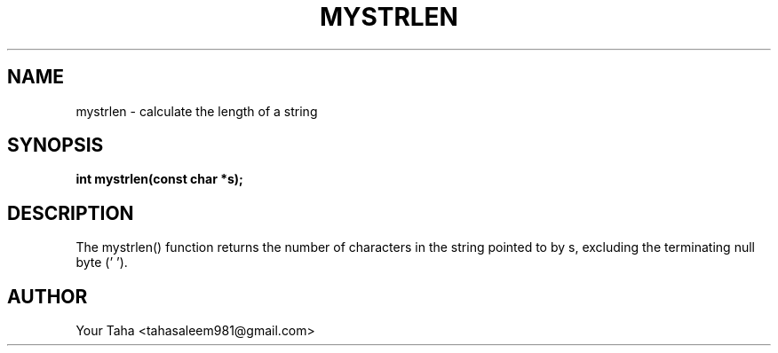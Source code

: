 .TH MYSTRLEN 3 "September 23, 2025" "libmyutils" "Library Functions"
.SH NAME
mystrlen \- calculate the length of a string
.SH SYNOPSIS
.B int mystrlen(const char *s);
.SH DESCRIPTION
The mystrlen() function returns the number of characters in the string
pointed to by s, excluding the terminating null byte ('\0').
.SH AUTHOR
Your Taha <tahasaleem981@gmail.com>
